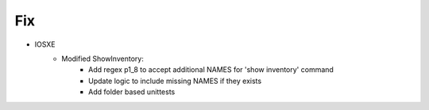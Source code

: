 --------------------------------------------------------------------------------
                                Fix
--------------------------------------------------------------------------------
* IOSXE
    * Modified ShowInventory:
        * Add regex p1_8 to accept additional NAMES for 'show inventory' command
        * Update logic to include missing NAMES if they exists
        * Add folder based unittests
        